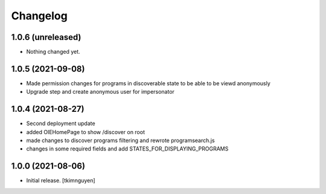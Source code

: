 Changelog
=========


1.0.6 (unreleased)
------------------

- Nothing changed yet.


1.0.5 (2021-09-08)
------------------

- Made permission changes for programs in discoverable state to be able to be viewd anonymously
- Upgrade step and create anonymous user for impersonator


1.0.4 (2021-08-27)
------------------

- Second deployment update
- added OIEHomePage to show /discover on root
- made changes to discover programs filtering and rewrote programsearch.js
- changes in some required fields and add STATES_FOR_DISPLAYING_PROGRAMS


1.0.0 (2021-08-06)
------------------

- Initial release.
  [tkimnguyen]
